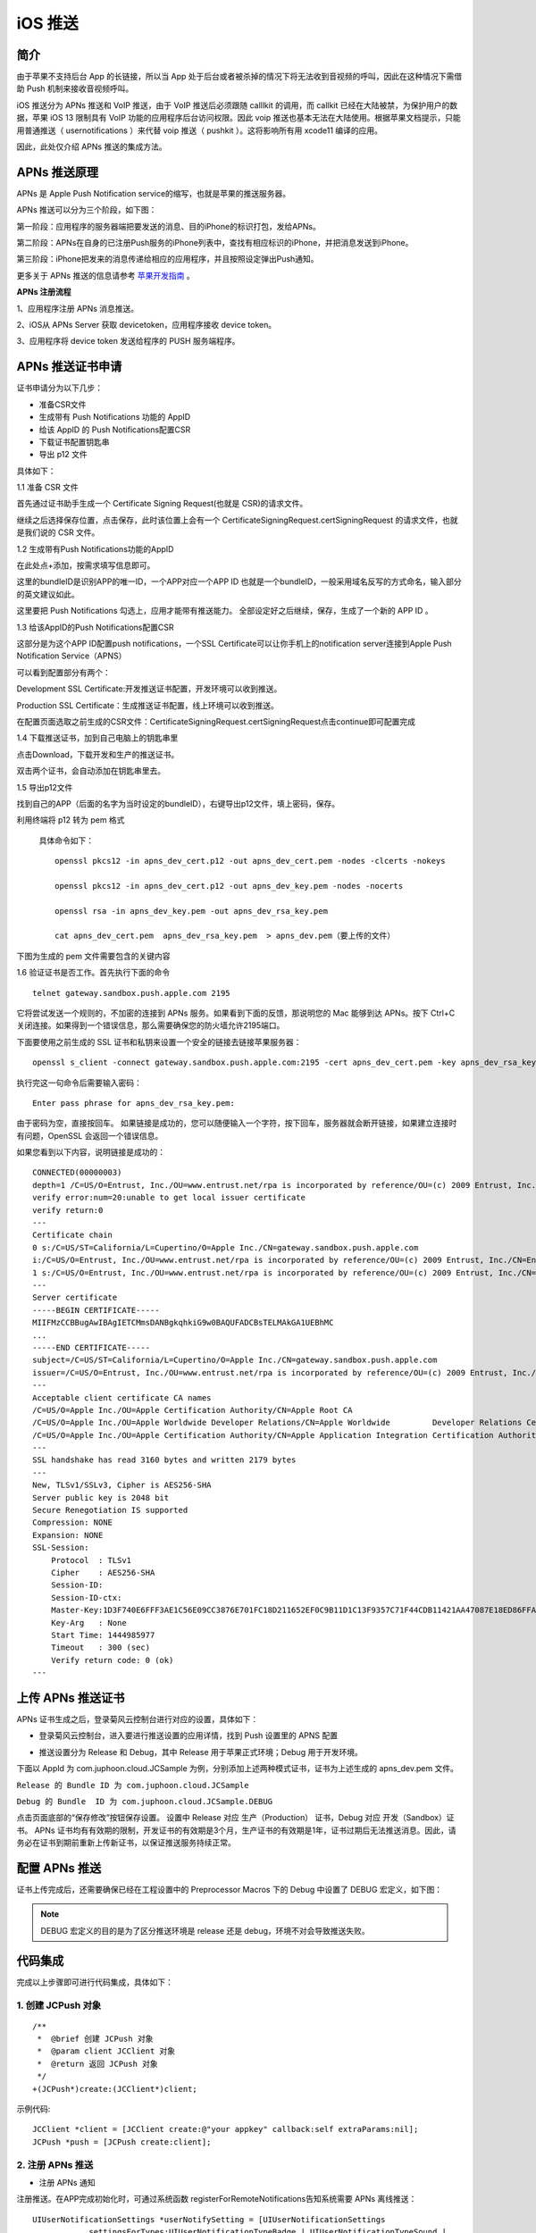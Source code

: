 iOS 推送
=============================

.. highlight:: objective-c

.. _iOS 推送:

简介
---------------------

由于苹果不支持后台 App 的长链接，所以当 App 处于后台或者被杀掉的情况下将无法收到音视频的呼叫，因此在这种情况下需借助 Push 机制来接收音视频呼叫。

iOS 推送分为 APNs 推送和 VoIP 推送，由于 VoIP 推送后必须跟随 calllkit 的调用，而 callkit 已经在大陆被禁，为保护用户的数据，苹果 iOS 13 限制具有 VoIP 功能的应用程序后台访问权限。因此 voip 推送也基本无法在大陆使用。根据苹果文档提示，只能用普通推送（ usernotifications ）来代替 voip 推送（ pushkit ）。这将影响所有用 xcode11 编译的应用。

因此，此处仅介绍 APNs 推送的集成方法。


APNs 推送原理
--------------------------

APNs 是 Apple Push Notification service的缩写，也就是苹果的推送服务器。

APNs 推送可以分为三个阶段，如下图：

.. image:: images/apns_push_principle1.png

第一阶段：应用程序的服务器端把要发送的消息、目的iPhone的标识打包，发给APNs。

第二阶段：APNs在自身的已注册Push服务的iPhone列表中，查找有相应标识的iPhone，并把消息发送到iPhone。

第三阶段：iPhone把发来的消息传递给相应的应用程序，并且按照设定弹出Push通知。

更多关于 APNs 推送的信息请参考 `苹果开发指南 <https://developer.apple.com/library/content/documentation/NetworkingInternet/Conceptual/RemoteNotificationsPG/APNSOverview.html#//apple_ref/doc/uid/TP40008194-CH8-SW1>`_ 。

**APNs 注册流程**

.. image:: images/gettoken.png

1、应用程序注册 APNs 消息推送。

2、iOS从 APNs Server 获取 devicetoken，应用程序接收 device token。

3、应用程序将 device token 发送给程序的 PUSH 服务端程序。


APNs 推送证书申请
--------------------------

证书申请分为以下几步：

- 准备CSR文件

- 生成带有 Push Notifications 功能的 AppID

- 给该 AppID 的 Push Notifications配置CSR

- 下载证书配置钥匙串

- 导出 p12 文件

具体如下：

1.1 准备 CSR 文件

首先通过证书助手生成一个 Certificate Signing Request(也就是 CSR)的请求文件。

.. image:: images/csr1.png

.. image:: images/csr2.png

继续之后选择保存位置，点击保存，此时该位置上会有一个 CertificateSigningRequest.certSigningRequest 的请求文件，也就是我们说的 CSR 文件。

1.2 生成带有Push Notifications功能的AppID 

.. image:: images/appid1.png

在此处点+添加，按需求填写信息即可。 

.. image:: images/appid2.png

.. image:: images/appid3.png

这里的bundleID是识别APP的唯一ID，一个APP对应一个APP ID 也就是一个bundleID，一般采用域名反写的方式命名，输入部分的英文建议如此。 

.. image:: images/appid4.png

这里要把 Push Notifications 勾选上，应用才能带有推送能力。 全部设定好之后继续，保存，生成了一个新的 APP ID 。

1.3 给该AppID的Push Notifications配置CSR

.. image:: images/setcsr1.png

这部分是为这个APP ID配置push notifications，一个SSL Certificate可以让你手机上的notification server连接到Apple Push Notification Service（APNS） 

可以看到配置部分有两个： 

Development SSL Certificate:开发推送证书配置，开发环境可以收到推送。 

Production SSL Certificate：生成推送证书配置，线上环境可以收到推送。

在配置页面选取之前生成的CSR文件：CertificateSigningRequest.certSigningRequest点击continue即可配置完成

.. image:: images/setcsr2.png

1.4 下载推送证书，加到自己电脑上的钥匙串里

.. image:: images/keychain1.png

点击Download，下载开发和生产的推送证书。 

双击两个证书，会自动添加在钥匙串里去。

.. image:: images/keychain2.png

1.5 导出p12文件

找到自己的APP（后面的名字为当时设定的bundleID），右键导出p12文件，填上密码，保存。

.. image:: images/keychain3.png

.. image:: images/keychain4.png

利用终端将 p12 转为 pem 格式

 具体命令如下：

 ::

    openssl pkcs12 -in apns_dev_cert.p12 -out apns_dev_cert.pem -nodes -clcerts -nokeys

    openssl pkcs12 -in apns_dev_cert.p12 -out apns_dev_key.pem -nodes -nocerts

    openssl rsa -in apns_dev_key.pem -out apns_dev_rsa_key.pem

    cat apns_dev_cert.pem  apns_dev_rsa_key.pem  > apns_dev.pem（要上传的文件）


下图为生成的 pem 文件需要包含的关键内容

.. image:: images/pushpem.png

1.6 验证证书是否工作。首先执行下面的命令
::
 
    telnet gateway.sandbox.push.apple.com 2195

它将尝试发送一个规则的，不加密的连接到 APNs 服务。如果看到下面的反馈，那说明您的 Mac 能够到达 APNs。按下 Ctrl+C 关闭连接。如果得到一个错误信息，那么需要确保您的防火墙允许2195端口。


.. image:: images/provecer.png

下面要使用之前生成的 SSL 证书和私钥来设置一个安全的链接去链接苹果服务器：
::

    openssl s_client -connect gateway.sandbox.push.apple.com:2195 -cert apns_dev_cert.pem -key apns_dev_rsa_key.pem

执行完这一句命令后需要输入密码：
::

    Enter pass phrase for apns_dev_rsa_key.pem:


由于密码为空，直接按回车。 如果链接是成功的，您可以随便输入一个字符，按下回车，服务器就会断开链接，如果建立连接时有问题，OpenSSL 会返回一个错误信息。

如果您看到以下内容，说明链接是成功的：

::

    CONNECTED(00000003)
    depth=1 /C=US/O=Entrust, Inc./OU=www.entrust.net/rpa is incorporated by reference/OU=(c) 2009 Entrust, Inc./CN=Entrust Certification Authority - L1C
    verify error:num=20:unable to get local issuer certificate
    verify return:0
    ---
    Certificate chain
    0 s:/C=US/ST=California/L=Cupertino/O=Apple Inc./CN=gateway.sandbox.push.apple.com
    i:/C=US/O=Entrust, Inc./OU=www.entrust.net/rpa is incorporated by reference/OU=(c) 2009 Entrust, Inc./CN=Entrust Certification Authority - L1C
    1 s:/C=US/O=Entrust, Inc./OU=www.entrust.net/rpa is incorporated by reference/OU=(c) 2009 Entrust, Inc./CN=Entrust Certification Authority - L1C        i:/O=Entrust.net/OU=www.entrust.net/CPS_2048 incorp. by ref. (limits liab.)/OU=(c) 1999 Entrust.net Limited/CN=Entrust.net Certification Authority (2048)
    ---
    Server certificate
    -----BEGIN CERTIFICATE-----
    MIIFMzCCBBugAwIBAgIETCMmsDANBgkqhkiG9w0BAQUFADCBsTELMAkGA1UEBhMC
    ...
    -----END CERTIFICATE-----
    subject=/C=US/ST=California/L=Cupertino/O=Apple Inc./CN=gateway.sandbox.push.apple.com
    issuer=/C=US/O=Entrust, Inc./OU=www.entrust.net/rpa is incorporated by reference/OU=(c) 2009 Entrust, Inc./CN=Entrust Certification Authority - L1C
    ---
    Acceptable client certificate CA names
    /C=US/O=Apple Inc./OU=Apple Certification Authority/CN=Apple Root CA
    /C=US/O=Apple Inc./OU=Apple Worldwide Developer Relations/CN=Apple Worldwide         Developer Relations Certification Authority
    /C=US/O=Apple Inc./OU=Apple Certification Authority/CN=Apple Application Integration Certification Authority
    ---
    SSL handshake has read 3160 bytes and written 2179 bytes
    ---
    New, TLSv1/SSLv3, Cipher is AES256-SHA
    Server public key is 2048 bit
    Secure Renegotiation IS supported
    Compression: NONE
    Expansion: NONE
    SSL-Session:
        Protocol  : TLSv1
        Cipher    : AES256-SHA
        Session-ID: 
        Session-ID-ctx: 
        Master-Key:1D3F740E6FFF3AE1C56E09CC3876E701FC18D211652EF0C9B11D1C13F9357C71F44CDB11421AA47087E18ED86FFAD373
        Key-Arg   : None
        Start Time: 1444985977
        Timeout   : 300 (sec)
        Verify return code: 0 (ok)
    ---


上传 APNs 推送证书
--------------------------

APNs 证书生成之后，登录菊风云控制台进行对应的设置，具体如下：

- 登录菊风云控制台，进入要进行推送设置的应用详情，找到 Push 设置里的 APNS 配置

.. image:: images/pushupload.png
   :width: 800  
   :height: 400

- 推送设置分为 Release 和 Debug，其中 Release 用于苹果正式环境；Debug 用于开发环境。

下面以 AppId 为 com.juphoon.cloud.JCSample 为例，分别添加上述两种模式证书，证书为上述生成的 apns_dev.pem 文件。

``Release 的 Bundle ID 为 com.juphoon.cloud.JCSample``

``Debug 的 Bundle  ID 为 com.juphoon.cloud.JCSample.DEBUG``

点击页面底部的“保存修改”按钮保存设置。 设置中 Release 对应 生产（Production） 证书，Debug 对应 开发（Sandbox）证书。 APNs 证书均有有效期的限制，开发证书的有效期是3个月，生产证书的有效期是1年，证书过期后无法推送消息。因此，请务必在证书到期前重新上传新证书，以保证推送服务持续正常。


配置 APNs 推送
--------------------------

证书上传完成后，还需要确保已经在工程设置中的 Preprocessor Macros 下的 Debug 中设置了 DEBUG 宏定义，如下图：

.. image:: images/pushdebug.png

.. note::

    DEBUG 宏定义的目的是为了区分推送环境是 release 还是 debug，环境不对会导致推送失败。


代码集成
--------------------------

完成以上步骤即可进行代码集成，具体如下：

1. 创建 JCPush 对象
>>>>>>>>>>>>>>>>>>>>>>>>>>>>>>>

::

    /**
     *  @brief 创建 JCPush 对象
     *  @param client JCClient 对象
     *  @return 返回 JCPush 对象
     */
    +(JCPush*)create:(JCClient*)client;

示例代码::

    JCClient *client = [JCClient create:@"your appkey" callback:self extraParams:nil];
    JCPush *push = [JCPush create:client];

2. 注册 APNs 推送
>>>>>>>>>>>>>>>>>>>>>>>>>>>>>>>

- 注册 APNs 通知

注册推送。在APP完成初始化时，可通过系统函数 registerForRemoteNotifications告知系统需要 APNs 离线推送：
::

    UIUserNotificationSettings *userNotifySetting = [UIUserNotificationSettings 
                settingsForTypes:UIUserNotificationTypeBadge | UIUserNotificationTypeSound | 
                UIUserNotificationTypeAlert categories:nil];
    [[UIApplication sharedApplication] registerUserNotificationSettings:settings];
    [[UIApplication sharedApplication] registerForRemoteNotifications];


- 获取 device token

注册 APNs 推送后，在下面的方法中获取注册下发的 Token
::

    - (void)application:(UIApplication *)application didRegisterForRemoteNotificationsWithDeviceToken:(NSData *)deviceToken {

    }


如果无法正确获得 device token，可以在 UIApplication 中的代理方法中查看详细错误信息，此方法发生在获取 device token 失败之后
::

    -(void)application:(UIApplication *)application didFailToRegisterForRemoteNotificationsWithError:(NSError *)error {
    }


3. 添加推送模板
>>>>>>>>>>>>>>>>>>>>>>>>>>>>>>>

注册推送后，需要添加推送模板，添加推送模板有两种方式：

- 使用 JCPushTemplate 类中提供的模板方法添加模板

- 使用自定义的模板

开发者可以选择其中一种方法添加模板。下面对这两种方式进行具体说明：

``使用提供的模板``

注册推送后，调用下面的接口添加推送模板

::

    /**
     *  @brief 添加推送模板，用于服务器将不同类型的推送以不同的内容格式推给客户端
     *  @param info JCPushTemplate 对象
     *  @return true 表示成功 false 表示失败
     */
    -(bool)addPushInfo:(JCPushTemplate*)info;


在 JCPushTemplate 类中，可以设置苹果服务器获取的 token、通话推送信息和消息推送信息，具体如下：

- 设置苹果服务器获取的 token

::

    /**
     *  @brief 设置苹果服务器获取的token
     *  @param deviceToken token 值
     *  @param voip 是否是 voip token
     *  @param debug 是否是 debug 模式
    */
    -(id)initWithToken:(NSData*)deviceToken voip:(bool)voip debug:(bool)debug;

.. note:: debug 参数值需要依据开发环境而定，发布版设置为 false，开发版设置为 true。


- 设置通话推送信息
::

    /**
     *  @brief 设置通话推送信息
     *  @param sound 声音资源，例如 ring.m4r，为 nil 时则用默认声音
     *  @param seconds 消息过期时间
     */
    -(id)initWithCall:(NSString*)sound expiration:(int)seconds;


- 设置消息推送信息
::

    /**
     *  @brief 设置消息推送信息
     *  @param infoType 消息类型
     *  @param tip 提示内容，不包含发送者，例如 “xx:发送了条消息”，其中"发送了条消息"为tip值，如果要提示发送内容，则填 nil
     *  @param sound 声音资源，例如 ring.m4r
     *  @param seconds 消息过期时间
     */
    -(id)initWithText:(NSString*)infoType tip:(NSString*)tip sound:(NSString*)sound expiration:(int)seconds;


.. note::

    tip 为提示内容：
     - 如果 tip 值为空，则会在提示中显示消息详情；
     - 如果 tip 值不为空，则只显示消息的标题。
    例如“xx:发送了条消息”，其中"发送了条消息"为 tip 值。



示例代码
::

    - (void)application:(UIApplication *)application didRegisterForRemoteNotificationsWithDeviceToken:(NSData *)deviceToken {
        // 设置苹果服务器获取的token
        [_push addPushInfo:[[JCPushTemplate alloc] initWithToken:deviceToken.token voip:false debug:PushEnv]];
        // 设置通话推送信息
        [_push addPushInfo:[[JCPushTemplate alloc] initWithCall:nil expiration:2419200]];
        // 设置消息推送信息
        [_push addPushInfo:[[JCPushTemplate alloc] initWithText:@"text" tip:nil sound:nil expiration:2419200]];
    }


^^^^^^^^^^^^^^^^^^^^^^^^^^^^^^^^^^^^

``添加自定义推送模板``

为方便开发者更加灵活的配置推送的内容，菊风推出了自定义推送模板的接口，在该接口中，开发者可以进行自定义的推送模板配置
::

    /**
     * @brief 添加自定义推送模板，用于服务器将不同类型的推送以不同的内容格式推给客户端
     * @param pushTemplate     json格式字符串 包含Token模板，通话模板和消息模板，可以根据需要选择对应的模板进行配置，但是最终的json必须包含Token模板
     *
     *  @return true 表示成功 false 表示失败
     */
    -(void)addPushTemplate:(NSString *)pushTemplate;

推送模板为 json 格式的字符串，推送模板有通话推送模板格式和文本类消息推送模板格式两种，开发者可以根据需要选择对应的模板进行配置，**但是最终的 json 必须包含 Token 模板。** 详细说明如下：

1. 通话推送模板格式，JCCall 使用

格式为::

    {
        "Notify.APNS.AppId": "注册推送服务的AppId,需要与您在Juphoon网站上传证书时填入的AppId一致",
        "Notify.APNS.Invite.ResendCount": "推送内容重发次数，会加1", //例如填5，则会发送6次
        "Notify.APNS.Invite.ResendTimeout": "推送通知重发的超时时间，即每次重发的时间间隔，单位为妙",
        "Notify.APNS.Invite.Expiration": "推送过期时间",
        "Notify.APNS.Token": "注册推送时苹果下发的设备令牌，需转为16进制字符串"
        "Notify.APNS.Invite.Payload": {  // 推送的内容,必须包含一个aps键
            "aps": {
                "alert": {
                    "loc-args": ["${Caller}"],    // ${Caller}表示服务器传入的主叫userId，如果主叫设置了昵称则显示昵称
                    "loc-key": "${MediaType} call from %@"  //${MediaType}表示服务器传入的呼叫类型(视频或音频)，%@将会被 loc-args 中的宏定义替代
                },
                "sound": "%@"  //通知铃声，值为APP资源文件内或者Library/Sounds文件夹内的铃声文件名,如果文件不能被找到或者设置了默认值，则会使用系统默认铃声
            },
            "callid": "${CallId}", // ${CallId}表示服务器生成的callid
            "resend": "${ResendIndex}"  //${ResendIndex}表示服务器返回的第几次重发
        }
    }

Payload可灵活配置，具体参考 `官网 <https://developer.apple.com/library/archive/documentation/NetworkingInternet/Conceptual/RemoteNotificationsPG/CreatingtheNotificationPayload.html#//apple_ref/doc/uid/TP40008194-CH10-SW1>`_ 。


2. 文本类消息推送模板格式，JCMessageChannel 使用

格式为::

    { 
        "Notify.APNS.AppId": "注册推送服务的AppId,需要与您在Juphoon网站上传证书时填入的AppId一致",
        "Notify.APNS.Token": "注册推送时苹果下发的设备令牌，需转为16进制字符串"
        "Notify.APNS.Message.Info.text.Expiration": "推送消息过期时间", // text 为 sendMessage 中传入的 type
        "Notify.APNS.Message.Info.text.Payload":{ // 推送的内容,必须包含一个aps键
            "aps": {
                "alert": {
                    "loc-key": "收到来自%@的消息: %@",  // %@将会被 loc-args 中的宏定义替代
                    "loc-args": ["${Sender}", "${Text}"]    //${Sender}表示服务器传入的消息发送者，${Text}表示消息的内容
                },
                "badge": 1,    // 代表app图标右上角的消息数，如果不包含这个key值，消息数量不会改变，如果要删掉这个                                  badge，则把对应的key值设为0即可

                "sound": "default"    // 当推送信息送达时手机播放的声音，传defalut就标明使用系统默认声音
            },
            "to": "${Receiver}"    //${Receiver}表示服务器传入的消息接收对象
        }
    }


Payload 可灵活配置，具体参考 `官网 <https://developer.apple.com/library/archive/documentation/NetworkingInternet/Conceptual/RemoteNotificationsPG/CreatingtheNotificationPayload.html#//apple_ref/doc/uid/TP40008194-CH10-SW1>`_ 。

示例代码::

    {
        "Notify.APNS.AppId": "com.juphoon.cloud.JCSample", // APNS生产环境
        //"Notify.APNS.AppId": "com.juphoon.cloud.JCSample.DEBUG", // APNS沙盒环境
        "Notify.APNS.Token": "640652DF9891C3CDD7AB30086697713233AAA72F74924A36FAC3C1E60B30AF16",
        "Notify.APNS.Invite.ResendCount": "3",
        "Notify.APNS.Invite.ResendTimeout": "3",
        "Notify.APNS.Invite.Expiration": "3",
        "Notify.APNS.Invite.Payload": {
            "aps": {
                "alert": {
                    "loc-args": ["${Caller}", "${MediaType}"],
                    "loc-key": "收到%@的%@来电"
                },
                "sound": "default"
            },
            "callid": "${CallId}",
            "resend": "${ResendIndex}"
        },
        "Notify.APNS.Message.Info.text.Expiration": "20",
        "Notify.APNS.Message.Info.text.Payload": {
            "aps": {
                "alert": {
                    "loc-key": "收到来自%@的消息: %@",
                    "loc-args": ["${Sender}", "${Text}"]
                },
                "badge": 1,
                "sound": "default"
            },
            "to": "${Receiver}"
        }
    }


注册完成后，当 APNS 服务器推送消息到对应 token 的设备时会触发下面的回调
::

    -(void)application:(UIApplication *)application didReceiveRemoteNotification:(NSDictionary *)userInfo {
        NSLog(@"receiveRemoteNotification,userInfo is %@",userInfo);
    }


验证 APNs 推送
--------------------------

APNs 推送集成后，即可进行验证，具体如下：

1. 使用用户名登录您的 App，登录后将 App 从后台杀掉。

2. 进入 `Juphoon for developer <http://developer.juphoon.com>`_ ->控制台 ->我的应用 ->设置 ->基本 ->验证 Push。

.. image:: images/pushset.png

3. 输入用户名和推送内容，点击验证，此时页面应提示“push 信息发送到服务器成功”。

.. image:: images/pushtest.png
